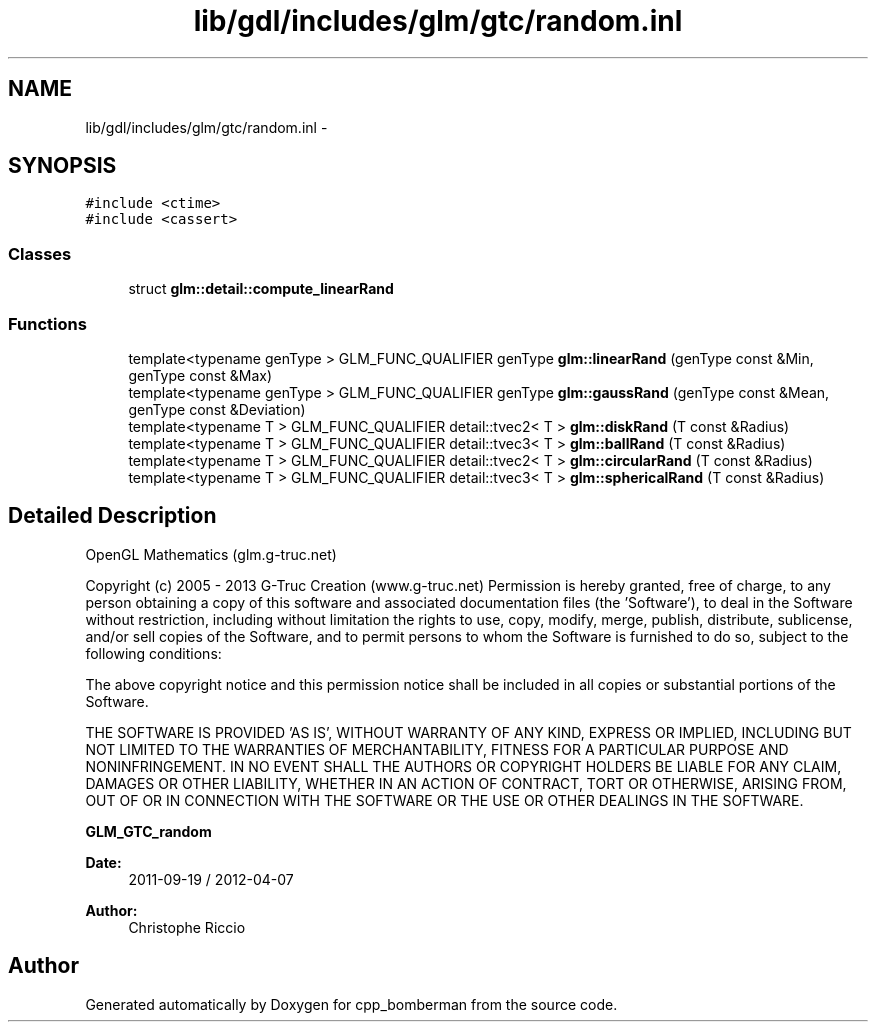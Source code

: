 .TH "lib/gdl/includes/glm/gtc/random.inl" 3 "Sun Jun 7 2015" "Version 0.42" "cpp_bomberman" \" -*- nroff -*-
.ad l
.nh
.SH NAME
lib/gdl/includes/glm/gtc/random.inl \- 
.SH SYNOPSIS
.br
.PP
\fC#include <ctime>\fP
.br
\fC#include <cassert>\fP
.br

.SS "Classes"

.in +1c
.ti -1c
.RI "struct \fBglm::detail::compute_linearRand\fP"
.br
.in -1c
.SS "Functions"

.in +1c
.ti -1c
.RI "template<typename genType > GLM_FUNC_QUALIFIER genType \fBglm::linearRand\fP (genType const &Min, genType const &Max)"
.br
.ti -1c
.RI "template<typename genType > GLM_FUNC_QUALIFIER genType \fBglm::gaussRand\fP (genType const &Mean, genType const &Deviation)"
.br
.ti -1c
.RI "template<typename T > GLM_FUNC_QUALIFIER detail::tvec2< T > \fBglm::diskRand\fP (T const &Radius)"
.br
.ti -1c
.RI "template<typename T > GLM_FUNC_QUALIFIER detail::tvec3< T > \fBglm::ballRand\fP (T const &Radius)"
.br
.ti -1c
.RI "template<typename T > GLM_FUNC_QUALIFIER detail::tvec2< T > \fBglm::circularRand\fP (T const &Radius)"
.br
.ti -1c
.RI "template<typename T > GLM_FUNC_QUALIFIER detail::tvec3< T > \fBglm::sphericalRand\fP (T const &Radius)"
.br
.in -1c
.SH "Detailed Description"
.PP 
OpenGL Mathematics (glm\&.g-truc\&.net)
.PP
Copyright (c) 2005 - 2013 G-Truc Creation (www\&.g-truc\&.net) Permission is hereby granted, free of charge, to any person obtaining a copy of this software and associated documentation files (the 'Software'), to deal in the Software without restriction, including without limitation the rights to use, copy, modify, merge, publish, distribute, sublicense, and/or sell copies of the Software, and to permit persons to whom the Software is furnished to do so, subject to the following conditions:
.PP
The above copyright notice and this permission notice shall be included in all copies or substantial portions of the Software\&.
.PP
THE SOFTWARE IS PROVIDED 'AS IS', WITHOUT WARRANTY OF ANY KIND, EXPRESS OR IMPLIED, INCLUDING BUT NOT LIMITED TO THE WARRANTIES OF MERCHANTABILITY, FITNESS FOR A PARTICULAR PURPOSE AND NONINFRINGEMENT\&. IN NO EVENT SHALL THE AUTHORS OR COPYRIGHT HOLDERS BE LIABLE FOR ANY CLAIM, DAMAGES OR OTHER LIABILITY, WHETHER IN AN ACTION OF CONTRACT, TORT OR OTHERWISE, ARISING FROM, OUT OF OR IN CONNECTION WITH THE SOFTWARE OR THE USE OR OTHER DEALINGS IN THE SOFTWARE\&.
.PP
\fBGLM_GTC_random\fP
.PP
\fBDate:\fP
.RS 4
2011-09-19 / 2012-04-07 
.RE
.PP
\fBAuthor:\fP
.RS 4
Christophe Riccio 
.RE
.PP

.SH "Author"
.PP 
Generated automatically by Doxygen for cpp_bomberman from the source code\&.
